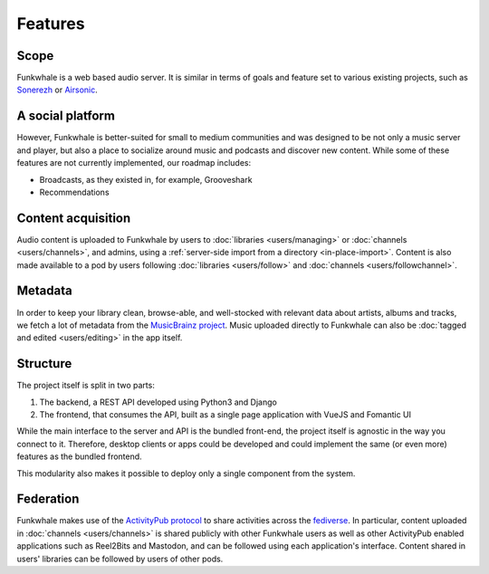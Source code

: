 Features
========

Scope
-----

Funkwhale is a web based audio server. It is similar in terms of goals and feature set to various existing projects, 
such as `Sonerezh <https://www.sonerezh.bzh/>`_ or `Airsonic <https://airsonic.github.io/>`_.

A social platform
------------------

However, Funkwhale is better-suited for small to medium communities and was designed to be not only a music server and player, 
but also a place to socialize around music and podcasts and discover new content. While some of these features are not currently implemented,
our roadmap includes:

- Broadcasts, as they existed in, for example, Grooveshark
- Recommendations

Content acquisition
-------------------

Audio content is uploaded to Funkwhale by users to :doc:`libraries <users/managing>` or :doc:`channels <users/channels>`, 
and admins, using a :ref:`server-side import from a directory <in-place-import>`. Content is also made available to
a pod by users following :doc:`libraries <users/follow>` and :doc:`channels <users/followchannel>`.

Metadata
--------

In order to keep your library clean, browse-able, and well-stocked with relevant data about artists, albums and tracks, we fetch a 
lot of metadata from the `MusicBrainz project <http://musicbrainz.org/>`_. Music uploaded directly to Funkwhale can also be :doc:`tagged
and edited <users/editing>` in the app itself.

Structure
---------

The project itself is split in two parts:

1. The backend, a REST API developed using Python3 and Django
2. The frontend, that consumes the API, built as a single page application with VueJS and Fomantic UI

While the main interface to the server and API is the bundled front-end, the project itself is agnostic in the way you connect to it. 
Therefore, desktop clients or apps could be developed and could implement the same (or even more) features as the bundled frontend.

This modularity also makes it possible to deploy only a single component from the system.

Federation
----------

Funkwhale makes use of the `ActivityPub protocol <https://www.w3.org/TR/activitypub/>`_ to share activities
across the `fediverse <https://en.wikipedia.org/wiki/Fediverse>`_. In particular, content uploaded in :doc:`channels <users/channels>` 
is shared publicly with other Funkwhale users as well as other ActivityPub enabled applications such as Reel2Bits 
and Mastodon, and can be followed using each application's interface. Content shared in users' libraries can be 
followed by users of other pods.
